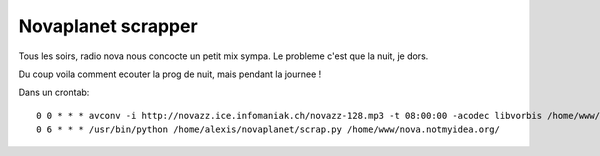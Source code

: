 Novaplanet scrapper
###################

Tous les soirs, radio nova nous concocte un petit mix sympa. Le probleme c'est
que la nuit, je dors.

Du coup voila comment ecouter la prog de nuit, mais pendant la journee !

Dans un crontab::

	0 0 * * * avconv -i http://novazz.ice.infomaniak.ch/novazz-128.mp3 -t 08:00:00 -acodec libvorbis /home/www/notmyidea.org/nova/nova-lanuit-`date +\%Y-\%m-\%d`.ogg && echo `date` > /tmp/stopped
	0 6 * * * /usr/bin/python /home/alexis/novaplanet/scrap.py /home/www/nova.notmyidea.org/
